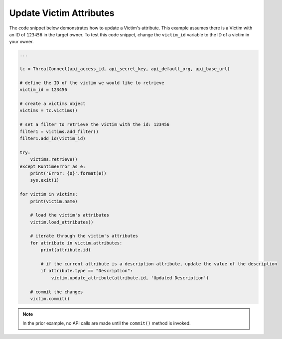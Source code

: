 Update Victim Attributes
""""""""""""""""""""""""

The code snippet below demonstrates how to update a Victim's attribute. This example assumes there is a Victim with an ID of ``123456`` in the target owner. To test this code snippet, change the ``victim_id`` variable to the ID of a victim in your owner.

.. code:: python

    ...

    tc = ThreatConnect(api_access_id, api_secret_key, api_default_org, api_base_url)

    # define the ID of the victim we would like to retrieve
    victim_id = 123456

    # create a victims object
    victims = tc.victims()

    # set a filter to retrieve the victim with the id: 123456
    filter1 = victims.add_filter()
    filter1.add_id(victim_id)

    try:
        victims.retrieve()
    except RuntimeError as e:
        print('Error: {0}'.format(e))
        sys.exit(1)

    for victim in victims:
        print(victim.name)

        # load the victim's attributes
        victim.load_attributes()

        # iterate through the victim's attributes
        for attribute in victim.attributes:
            print(attribute.id)

            # if the current attribute is a description attribute, update the value of the description
            if attribute.type == "Description":
                victim.update_attribute(attribute.id, 'Updated Description')

        # commit the changes
        victim.commit()

.. note:: In the prior example, no API calls are made until the ``commit()`` method is invoked.
